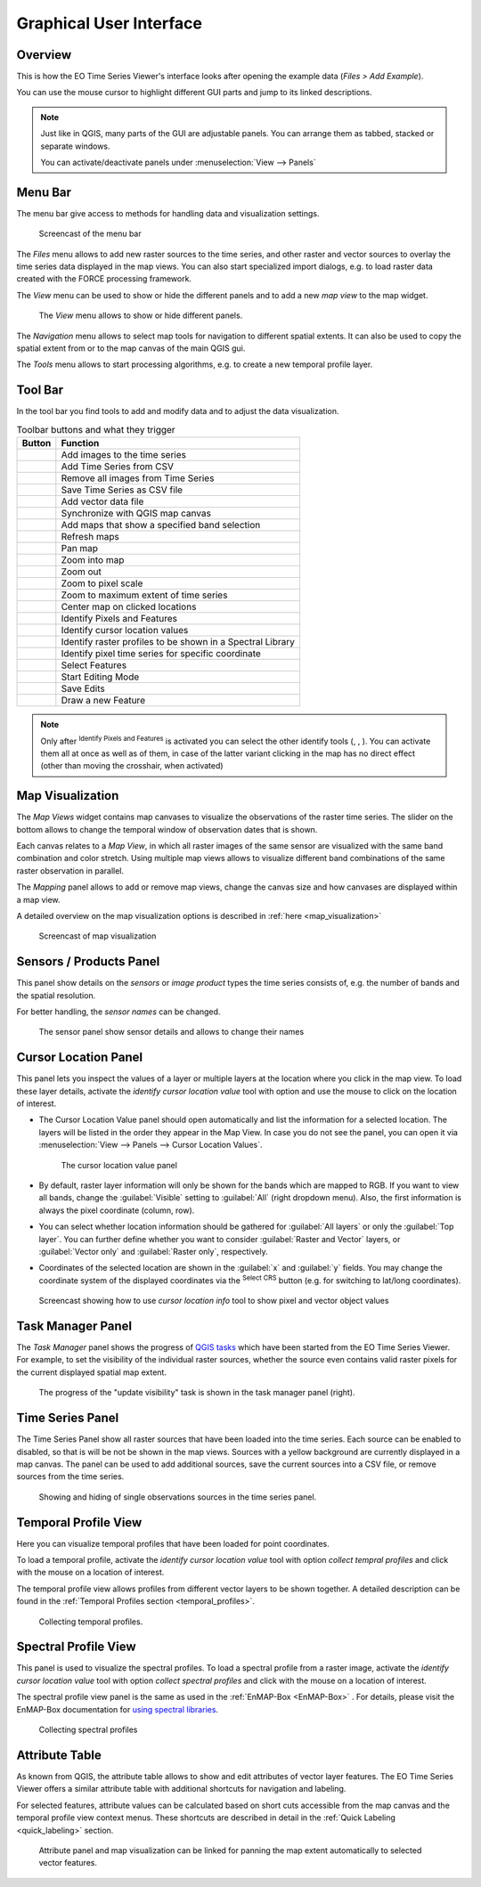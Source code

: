 .. _gui:

========================
Graphical User Interface
========================

Overview
========

This is how the EO Time Series Viewer's interface looks after opening the
example data (*Files > Add Example*).

You can use the mouse cursor to highlight different GUI parts and jump
to its linked descriptions.

.. raw:: html

    <svg width="1200" height="800" style="display: block; position: relative;">
      <defs>
        <filter x="0" y="0" width="1" height="1" id="text_bg">
          <feFlood flood-color="white" result="bg" />
          <feMerge>
            <feMergeNode in="bg"/>
            <feMergeNode in="SourceGraphic"/>
          </feMerge>
        </filter>
      </defs>

        <image href="_static/img/gui_overview.png" x="0" y="0"
            width="1085" height="682" />

          <g class="svg-hover-group">
            <a href="gui.html#menu-bar">
                <title>Menu Bar</title>
                <rect x="1" y="32" width="1084" height="20" />
                <text filter="url(#text_bg)" x="275" y="47">Menu Bar</text>
            </a>

            </g>

          <g class="svg-hover-group">
            <a href="gui.html#tool-bar">
                <title>Tool Bar</title>
                <rect x="1" y="50" width="1084" height="37" />
                <text filter="url(#text_bg)"
                      x="300" y="75">Tool Bar</text>
            </a></g>

          <g class="svg-hover-group">
            <a href="gui.html#map-visualization">
                <title>Mapping Panel</title>
                <text filter="url(#text_bg)"
                x="25" y="370">Mapping Panel</text>
                <rect x="2" y="90" width="225" height="331" />
            </a></g>

          <g class="svg-hover-group">
            <a href="gui.html#map-visualization">
                <title>Map Views</title>
                <text filter="url(#text_bg)"
                    x="456" y="200">Map Views</text>
                <rect x="230" y="90" width="614" height="331" />
            </a></g>

          <g class="svg-hover-group">
            <a href="gui.html#sensors-products-panel">
                <title>Sensor/Product Panel</title>
                <text filter="url(#text_bg)" x="875" y="245">Sensor/Products</text>
                <rect x="848" y="90" width="237" height="307" />
            </a></g>

          <g class="svg-hover-group">
            <a href="gui.html#time-series-panel">
                <title>Time Series Panel</title>
                <text filter="url(#text_bg)"
                    x="25" y="550">Time Series Panel</text>
                <rect x="2" y="424" width="223" height="256" />
            </a></g>

            <g class="svg-hover-group">
            <a href="gui.html#temporal-profile-view">
                <title>Temporal Profile Viewer</title>
                <text filter="url(#text_bg)"
                    x="450" y="550">Temporal Profile Viewer</text>
                <rect x="228" y="424" width="549"   height="256" />
            </a></g>

          <g class="svg-hover-group">
            <a href="gui.html#attribute-table">
                <title>Attribute Table</title>
                <text filter="url(#text_bg)"
                    x="837" y="550">Attribute Table</text>
                <rect x="780" y="424" width="305" height="256" />
            </a></g>

    </svg>

.. note::
    Just like in QGIS, many parts of the GUI are adjustable panels. You can arrange them as tabbed, stacked or separate windows.

    You can activate/deactivate panels under :menuselection:`View --> Panels`

Menu Bar
========

The menu bar give access to methods for handling data and visualization settings.

.. figure:: _static/img/gui_menubar.gif

    Screencast of the menu bar


The `Files` menu allows to add new raster sources to the time series, and other raster
and vector sources to overlay the time series data displayed in the map views.
You can also start specialized import dialogs, e.g. to load raster data
created with the FORCE processing framework.

The `View` menu can be used to show or hide the different panels and to add a new `map view` to the
map widget.

.. figure:: img/menu_view_panels.png

    The `View` menu allows to show or hide different panels.

The `Navigation` menu allows to select map tools for navigation to different spatial extents.
It can also be used to copy the spatial extent from or to the map canvas of the main QGIS gui.

The `Tools` menu allows to start processing algorithms, e.g. to create a new temporal profile layer.




Tool Bar
========

In the tool bar you find tools to add and modify data and to adjust the data visualization.

.. csv-table:: Toolbar buttons and what they trigger
   :header: "Button", "Function"

   |mActionAddRasterLayer|, Add images to the time series
   |mActionAddTS|, Add Time Series from CSV
   |mActionRemoveTS|, Remove all images from Time Series
   |mActionSaveTS|, Save Time Series as CSV file
   |mActionAddOgrLayer|, Add vector data file
   |qgsMapCenter|, Synchronize with QGIS map canvas
   |mActionAddMapView|, Add maps that show a specified band selection
   |mActionRefresh|, Refresh maps
   |mActionPan|, Pan map
   |mActionZoomIn|, Zoom into map
   |mActionZoomOut|, Zoom out
   |mActionZoomActual|, Zoom to pixel scale
   |mActionZoomFullExtent|, Zoom to maximum extent of time series
   |pan_center|, Center map on clicked locations
   |select_location|, Identify Pixels and Features
   |mActionPropertiesWidget|, Identify cursor location values
   |profile|, Identify raster profiles to be shown in a Spectral Library
   |mIconTemporalProfile|, Identify pixel time series for specific coordinate
   |mActionSelectRectangle|, Select Features
   |mActionToggleEditing|, Start Editing Mode
   |mActionSaveEdits|, Save Edits
   |mActionCapturePolygon|, Draw a new Feature


.. note::

   Only after |select_location| :sup:`Identify Pixels and Features` is activated you can select the other identify tools
   (|mActionPropertiesWidget|, |profile|, |mIconTemporalProfile|). You can activate them all at once as well as  of them,
   in case of the latter variant clicking in the map has no direct effect (other than moving the crosshair, when activated)



Map Visualization
=================

The *Map Views* widget contains map canvases to visualize the observations of the raster time series.
The slider on the bottom allows to change the temporal window of observation dates that is shown.

Each canvas relates to a *Map View*, in which all raster images of the same sensor are
visualized with the same band combination and color stretch.
Using multiple map views allows to visualize different band combinations of the same raster
observation in parallel.

The *Mapping* panel allows to add or remove map views, change the canvas size and how canvases
are displayed within a map view.

A detailed overview on the map visualization options is described in :ref:`here <map_visualization>`

.. figure:: img/map_visualization1.gif

    Screencast of map visualization

Sensors / Products Panel
========================

This panel show details on the *sensors* or *image product* types the time series
consists of, e.g. the number of bands and the spatial resolution.

For better handling, the *sensor names* can be changed.

.. figure:: img/sensor_panel.gif

    The sensor panel show sensor details and allows to change their names

Cursor Location Panel
=====================

This panel lets you inspect the values of a layer or multiple layers at the location where you click in the map view.
To load these layer details, activate the *identify cursor location value* tool
|select_location| with option |mActionPropertiesWidget| and use the mouse to click on the
location of interest.

* The Cursor Location Value panel should open automatically and list the information for a selected location. The layers will be listed in the order they appear in the Map View.
  In case you do not see the panel, you can open it via :menuselection:`View --> Panels --> Cursor Location Values`.

  .. figure:: img/cursorlocationvalues.png

    The cursor location value panel

* By default, raster layer information will only be shown for the bands which are mapped to RGB. If you want to view all bands, change the :guilabel:`Visible` setting
  to :guilabel:`All` (right dropdown menu). Also, the first information is always the pixel coordinate (column, row).
* You can select whether location information should be gathered for :guilabel:`All layers` or only the :guilabel:`Top layer`. You can further
  define whether you want to consider :guilabel:`Raster and Vector` layers, or :guilabel:`Vector only` and :guilabel:`Raster only`, respectively.
* Coordinates of the selected location are shown in the :guilabel:`x` and :guilabel:`y` fields. You may change the coordinate system of the displayed
  coordinates via the |mActionSetProjection| :superscript:`Select CRS` button (e.g. for switching to lat/long coordinates).

.. figure:: img/cursor_location_panel.gif

    Screencast showing how to use *cursor location info* tool to show pixel and vector object values


Task Manager Panel
==================

The *Task Manager* panel shows the progress of `QGIS tasks <https://docs.qgis.org/latest/en/docs/pyqgis_developer_cookbook/tasks.html>`_
which have been started from the EO Time Series Viewer.
For example, to set the visibility of the individual raster sources,
whether the source even contains valid raster pixels for the current displayed spatial map extent.

.. figure:: img/task_manager_update_visibility.gif

    The progress of the "update visibility" task is shown in the task manager panel (right).


Time Series Panel
=================

The Time Series Panel show all raster sources that have been loaded into the time series.
Each source can be enabled to disabled, so that is will be not be shown in the map views.
Sources with a yellow background are currently displayed in a map canvas.
The panel can be used to add additional sources, save the current sources into a
CSV file, or remove sources from the time series.

.. figure:: img/time_series_panel.gif

    Showing and hiding of single observations sources in the time series panel.

Temporal Profile View
=====================

Here you can visualize temporal profiles that have been loaded for point coordinates.

To load a temporal profile, activate the *identify cursor location value* tool
|select_location| with option *collect tempral profiles* |mIconTemporalProfile| and click with the mouse
on a location of interest.

The temporal profile view allows profiles from different vector layers to be shown together.
A detailed description can be found in the :ref:`Temporal Profiles section <temporal_profiles>`.

.. figure:: img/temporal_profile_panel.gif

    Collecting temporal profiles.

Spectral Profile View
=====================

This panel is used to visualize the spectral profiles.
To load a spectral profile from a raster image, activate the *identify cursor location value* tool
|select_location| with option *collect spectral profiles* |profile| and click with the mouse
on a location of interest.

The spectral profile view panel is the same as used in the :ref:`EnMAP-Box <EnMAP-Box>` .
For details, please visit the EnMAP-Box documentation for
`using spectral libraries <https://enmap-box.readthedocs.io/en/latest/usr_section/usr_manual/gui.html#spectral-library-view>`_.

.. figure:: img/spectral_profile_view.gif

    Collecting spectral profiles



Attribute Table
===============

As known from QGIS, the attribute table allows to show and edit attributes of vector layer features.
The EO Time Series Viewer offers a similar attribute table with additional shortcuts for navigation and labeling.

For selected features, attribute values can be calculated based on short cuts accessible from
the map canvas and the temporal profile view context menus. These shortcuts are described in detail
in the :ref:`Quick Labeling <quick_labeling>` section.

.. figure:: img/attribute_table.gif

    Attribute panel and map visualization can be linked for panning the
    map extent automatically to selected vector features.


.. AUTOGENERATED SUBSTITUTIONS - DO NOT EDIT PAST THIS LINE

.. |mActionAddMapView| image:: /icons/mActionAddMapView.png
   :width: 28px
.. |mActionAddOgrLayer| image:: /icons/mActionAddOgrLayer.png
   :width: 28px
.. |mActionAddRasterLayer| image:: /icons/mActionAddRasterLayer.png
   :width: 28px
.. |mActionAddTS| image:: /icons/mActionAddTS.png
   :width: 28px
.. |mActionCapturePolygon| image:: /icons/mActionCapturePolygon.png
   :width: 28px
.. |mActionPan| image:: /icons/mActionPan.png
   :width: 28px
.. |mActionPropertiesWidget| image:: /icons/mActionPropertiesWidget.png
   :width: 28px
.. |mActionRefresh| image:: /icons/mActionRefresh.png
   :width: 28px
.. |mActionRemoveTS| image:: /icons/mActionRemoveTS.png
   :width: 28px
.. |mActionSaveEdits| image:: /icons/mActionSaveEdits.png
   :width: 28px
.. |mActionSaveTS| image:: /icons/mActionSaveTS.png
   :width: 28px
.. |mActionSelectRectangle| image:: /icons/mActionSelectRectangle.png
   :width: 28px
.. |mActionSetProjection| image:: /icons/mActionSetProjection.png
   :width: 28px
.. |mActionToggleEditing| image:: /icons/mActionToggleEditing.png
   :width: 28px
.. |mActionZoomActual| image:: /icons/mActionZoomActual.png
   :width: 28px
.. |mActionZoomFullExtent| image:: /icons/mActionZoomFullExtent.png
   :width: 28px
.. |mActionZoomIn| image:: /icons/mActionZoomIn.png
   :width: 28px
.. |mActionZoomOut| image:: /icons/mActionZoomOut.png
   :width: 28px
.. |mIconTemporalProfile| image:: /icons/mIconTemporalProfile.png
   :width: 28px
.. |pan_center| image:: /icons/pan_center.png
   :width: 28px
.. |profile| image:: /icons/profile.png
   :width: 28px
.. |qgsMapCenter| image:: /icons/qgsMapCenter.png
   :width: 28px
.. |select_location| image:: /icons/select_location.png
   :width: 28px
